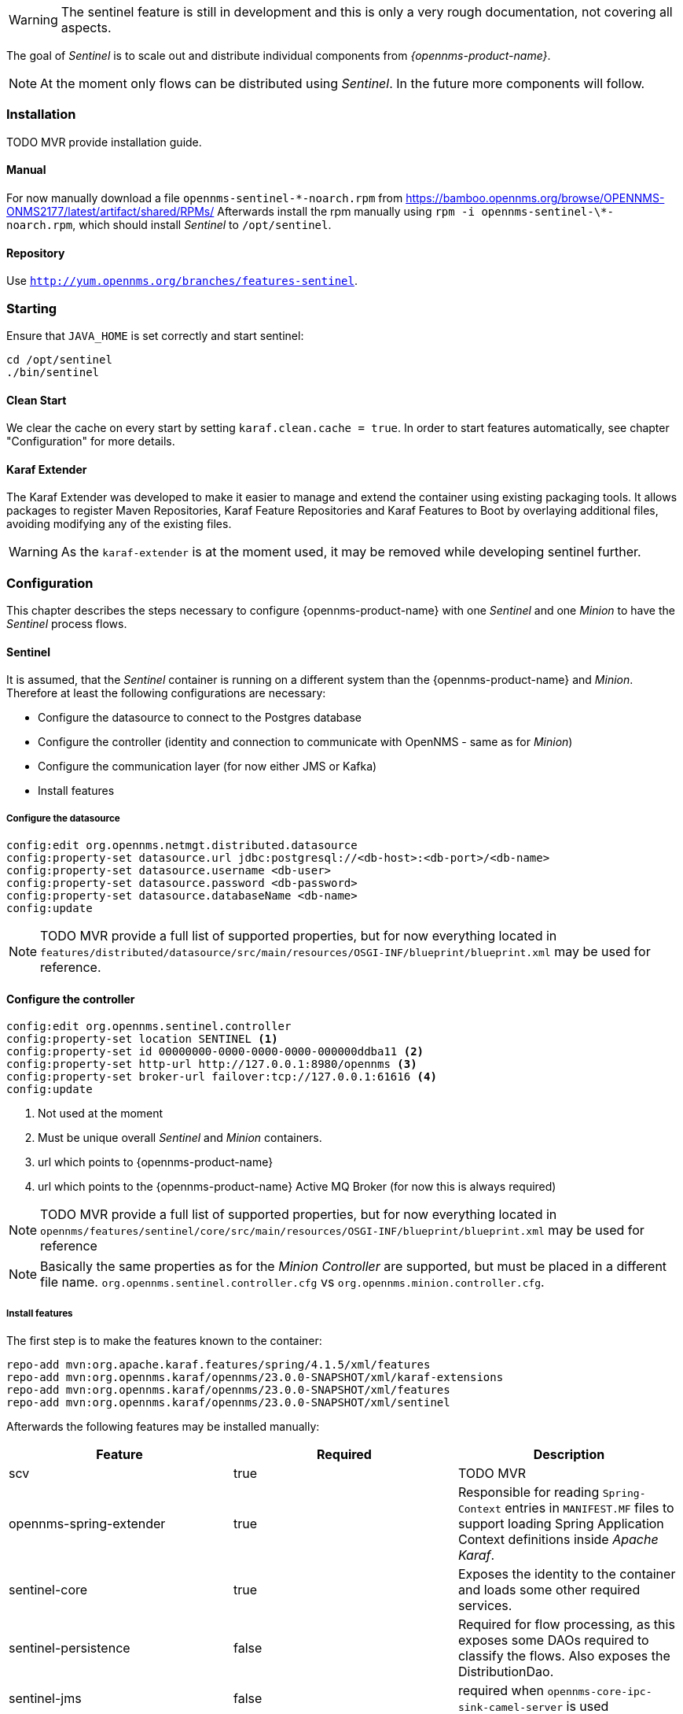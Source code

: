 

WARNING: The sentinel feature is still in development and this is only a very rough documentation, not covering all aspects.

The goal of _Sentinel_ is to scale out and distribute individual components from _{opennms-product-name}_.

NOTE: At the moment only flows can be distributed using _Sentinel_. In the future more components will follow.

=== Installation

TODO MVR provide installation guide.

==== Manual
For now manually download a file `opennms-sentinel-\*-noarch.rpm` from https://bamboo.opennms.org/browse/OPENNMS-ONMS2177/latest/artifact/shared/RPMs/
Afterwards install the rpm manually using `rpm -i opennms-sentinel-\*-noarch.rpm`, which should install _Sentinel_ to `/opt/sentinel`.

==== Repository
Use `http://yum.opennms.org/branches/features-sentinel`.


=== Starting
Ensure that `JAVA_HOME` is set correctly and start sentinel:

[source, bash]
----
cd /opt/sentinel
./bin/sentinel
----

==== Clean Start
We clear the cache on every start by setting `karaf.clean.cache = true`.
In order to start features automatically, see chapter "Configuration" for more details.

==== Karaf Extender
The Karaf Extender was developed to make it easier to manage and extend the container using existing packaging tools.
It allows packages to register Maven Repositories, Karaf Feature Repositories and Karaf Features to Boot by overlaying additional files, avoiding modifying any of the existing files.

WARNING:    As the `karaf-extender` is at the moment used, it may be removed while developing sentinel further.

=== Configuration
This chapter describes the steps necessary to configure {opennms-product-name} with one _Sentinel_ and one _Minion_ to have the _Sentinel_ process flows.

==== Sentinel
It is assumed, that the _Sentinel_ container is running on a different system than the {opennms-product-name} and _Minion_.
Therefore at least the following configurations are necessary:

 - Configure the datasource to connect to the Postgres database
 - Configure the controller (identity and connection to communicate with OpenNMS - same as for _Minion_)
 - Configure the communication layer (for now either JMS or Kafka)
 - Install features

===== Configure the datasource

```
config:edit org.opennms.netmgt.distributed.datasource
config:property-set datasource.url jdbc:postgresql://<db-host>:<db-port>/<db-name>
config:property-set datasource.username <db-user>
config:property-set datasource.password <db-password>
config:property-set datasource.databaseName <db-name>
config:update
```

NOTE:   TODO MVR provide a full list of supported properties, but for now
        everything located in `features/distributed/datasource/src/main/resources/OSGI-INF/blueprint/blueprint.xml`
        may be used for reference.

==== Configure the controller

```
config:edit org.opennms.sentinel.controller
config:property-set location SENTINEL <1>
config:property-set id 00000000-0000-0000-0000-000000ddba11 <2>
config:property-set http-url http://127.0.0.1:8980/opennms <3>
config:property-set broker-url failover:tcp://127.0.0.1:61616 <4>
config:update
```
<1> Not used at the moment
<2> Must be unique overall _Sentinel_ and _Minion_ containers.
<3> url which points to {opennms-product-name}
<4> url which points to the {opennms-product-name} Active MQ Broker (for now this is always required)

NOTE:   TODO MVR provide a full list of supported properties, but for now
        everything located in `opennms/features/sentinel/core/src/main/resources/OSGI-INF/blueprint/blueprint.xml`
        may be used for reference

NOTE:   Basically the same properties as for the _Minion Controller_ are supported, but must be placed in a different file name.
        `org.opennms.sentinel.controller.cfg` vs `org.opennms.minion.controller.cfg`.


===== Install features

The first step is to make the features known to the container:

```
repo-add mvn:org.apache.karaf.features/spring/4.1.5/xml/features
repo-add mvn:org.opennms.karaf/opennms/23.0.0-SNAPSHOT/xml/karaf-extensions
repo-add mvn:org.opennms.karaf/opennms/23.0.0-SNAPSHOT/xml/features
repo-add mvn:org.opennms.karaf/opennms/23.0.0-SNAPSHOT/xml/sentinel
```

Afterwards the following features may be installed manually:

[options="header"]
|====
| Feature                      | Required                                         | Description

| scv
| true
| TODO MVR

| opennms-spring-extender
| true
| Responsible for reading `Spring-Context` entries in `MANIFEST.MF` files to support loading Spring Application Context definitions
  inside _Apache Karaf_.

| sentinel-core
| true
| Exposes the identity to the container and loads some other required services.

| sentinel-persistence
| false
| Required for flow processing, as this exposes some DAOs required to classify the flows.
  Also exposes the DistributionDao.

| sentinel-jms
| false
| required when `opennms-core-ipc-sink-camel-server` is used

| opennms-core-ipc-sink-camel-server
| false
| If ActiveMQ should be used for communication, this must be installed.

| opennms-core-ipc-sink-kafka-server
| false
| If Kafka should be used for communication, this must be installed.

| sentinel-telemetry
| false
| Requirement for flow procession.
  Basically allows to start adapters.

| senntinel-flow
| false
| Flow procession

|====


WARNING:    TODO MVR add more documentation here

NOTE:       Features `scv` `opennms-spring-extender` and `sentinel-core` must ALWAYS be installed before installing any other feature.

===== Auto install
Copy a `features.xml` like the following one to `/opt/sentinel/deploy`.
This can be done even if the container is running.
This will install all features with `install=auto` automatically.

.JMS
[source, xml]
-----
<?xml version="1.0" encoding="UTF-8"?>
<features
        name="opennms-${project.version}"
        xmlns="http://karaf.apache.org/xmlns/features/v1.4.0"
        xmlns:xsi="http://www.w3.org/2001/XMLSchema-instance"
        xsi:schemaLocation="http://karaf.apache.org/xmlns/features/v1.4.0 http://karaf.apache.org/xmlns/features/v1.4.0"
>
    <!-- Make all features available in sentinel known to the system -->
    <repository>mvn:org.apache.karaf.features/spring/4.1.5/xml/features</repository>
    <repository>mvn:org.opennms.karaf/opennms/${project.version}/xml/karaf-extensions</repository>
    <repository>mvn:org.opennms.karaf/opennms/${project.version}/xml/features</repository>
    <repository>mvn:org.opennms.karaf/opennms/${project.version}/xml/sentinel</repository>

    <!-- Install bootstrap feature to start all required features automatically -->
    <feature name="autostart-sentinel-bootstrap-modules" version="${project.version}" start-level="100" install="auto">
        <config name="org.opennms.sentinel.controller">
            location = SENTINEL
            id = 00000000-0000-0000-0000-000000ddba11
            http-url = http://127.0.0.1:8980/opennms
            broker-url = failover:tcp://127.0.0.1:61616
        </config>
        <feature>scv</feature>
        <feature>opennms-spring-extender</feature>
    </feature>

    <!-- Install bootstrap feature to start all flow related features automatically -->
    <feature name="autostart-sentinel-telemetry-flows" version="${project.version}" start-level="200" install="auto">
        <!-- Configure datasource connection -->
        <config name="org.opennms.netmgt.distributed.datasource">
            datasource.url = jdbc:postgresql://localhost:5432/opennms
            datasource.username = postgres
            datasource.password = postgres
            datasource.databaseName = opennms
        </config>
        <!--
            Starts the Netflow5Adapter to process Netflow5 Messages.
            Be aware, that this requires a Listener with name "Netflow-5" on the Minion-side to have messages
            processed properly.
        -->
        <config name="org.opennms.features.telemetry.adapters-netflow5">
            name = Netflow-5
            class-name = org.opennms.netmgt.telemetry.adapters.netflow.v5.Netflow5Adapter
        </config>
        <!-- Point sentinel to the correct elastic endpoint -->
        <config name="org.opennms.features.flows.persistence.elastic">
            elasticUrl = http://elasticsearch:9200
        </config>
        <feature>sentinel-core</feature>
        <feature>sentinel-persistence</feature>
        <feature>sentinel-jms</feature>
        <feature>opennms-core-ipc-sink-camel-server</feature>
        <feature>sentinel-telemetry</feature>
        <feature>sentinel-flows</feature>
    </feature>
</features>
-----

.Kafka
[source, xml]
-----
<?xml version="1.0" encoding="UTF-8"?>
<features
        name="opennms-${project.version}"
        xmlns="http://karaf.apache.org/xmlns/features/v1.4.0"
        xmlns:xsi="http://www.w3.org/2001/XMLSchema-instance"
        xsi:schemaLocation="http://karaf.apache.org/xmlns/features/v1.4.0 http://karaf.apache.org/xmlns/features/v1.4.0"
>
    <!-- Make all features available in sentinel known to the system -->
    <repository>mvn:org.apache.karaf.features/spring/4.1.5/xml/features</repository>
    <repository>mvn:org.opennms.karaf/opennms/${project.version}/xml/karaf-extensions</repository>
    <repository>mvn:org.opennms.karaf/opennms/${project.version}/xml/features</repository>
    <repository>mvn:org.opennms.karaf/opennms/${project.version}/xml/sentinel</repository>

    <!-- Install bootstrap feature to start all required features automatically -->
    <feature name="autostart-sentinel-bootstrap-modules" version="${project.version}" start-level="100" install="auto">
        <config name="org.opennms.sentinel.controller">
            location = SENTINEL
            id = 00000000-0000-0000-0000-000000ddba11
            http-url = http://127.0.0.1:8980/opennms
            broker-url = failover:tcp://127.0.0.1:61616
        </config>
        <feature>scv</feature>
        <feature>opennms-spring-extender</feature>
    </feature>

    <!-- Install bootstrap feature to start all flow related features automatically -->
    <feature name="autostart-sentinel-telemetry-flows" version="${project.version}" start-level="200" install="auto">
        <!-- Configure datasource connection -->
        <config name="org.opennms.netmgt.distributed.datasource">
            datasource.url = jdbc:postgresql://localhost:5432/opennms
            datasource.username = postgres
            datasource.password = postgres
            datasource.databaseName = opennms
        </config>
        <!--
            Starts the Netflow5Adapter to process Netflow5 Messages.
            Be aware, that this requires a Listener with name "Netflow-5" on the Minion-side to have messages
            processed properly.
        -->
        <config name="org.opennms.features.telemetry.adapters-netflow5">
            name = Netflow-5
            class-name = org.opennms.netmgt.telemetry.adapters.netflow.v5.Netflow5Adapter
        </config>
        <!-- Point sentinel to the correct elastic endpoint -->
        <config name="org.opennms.features.flows.persistence.elastic">
            elasticUrl = http://elasticsearch:9200
        </config>
        <!--
            Configure Kafka Consumer.
            All properties desribed at https://kafka.apache.org/0100/documentation.html#newconsumerconfigs are supported.
        -->
        <config name="org.opennms.core.ipc.sink.kafka.consumer">
            group.id = OpenNMS
            bootstrap.servers = localhost:9092
        </config>
        <feature>sentinel-core</feature>
        <feature>sentinel-persistence</feature>
        <feature>opennms-core-ipc-sink-kafka-server</feature>
        <feature>sentinel-telemetry</feature>
        <feature>sentinel-flows</feature>
    </feature>
</features>
-----

==== Minion
At the moment it is not possible to use _Sentinel_ without _Minion_.
Therefore a _Minion_ must be configured in the usual manner.
In addition it must listen to incoming flow packages, like so:

```
$ ssh -p 8201 admin@localhost
...
admin@minion()> config:edit org.opennms.features.telemetry.listeners-udp-8877
admin@minion()> config:property-set name Netflow-5
admin@minion()> config:property-set class-name org.opennms.netmgt.telemetry.listeners.udp.UdpListener
admin@minion()> config:property-set listener.port 8877
admin@minion()> config:update
```

NOTE:   The name of the listener, in this case `Netflow-5` must match with the name of the adapter
        configuration in the _Sentinel_ container.

==== OpenNMS
{opennms-product-name} must expose its ActiveMQ broker to have a _Minion_ and _Sentinel_ connect to it.
This can be done in `$OPENNMS_HOME/etc/opennms-activemq.xml`

